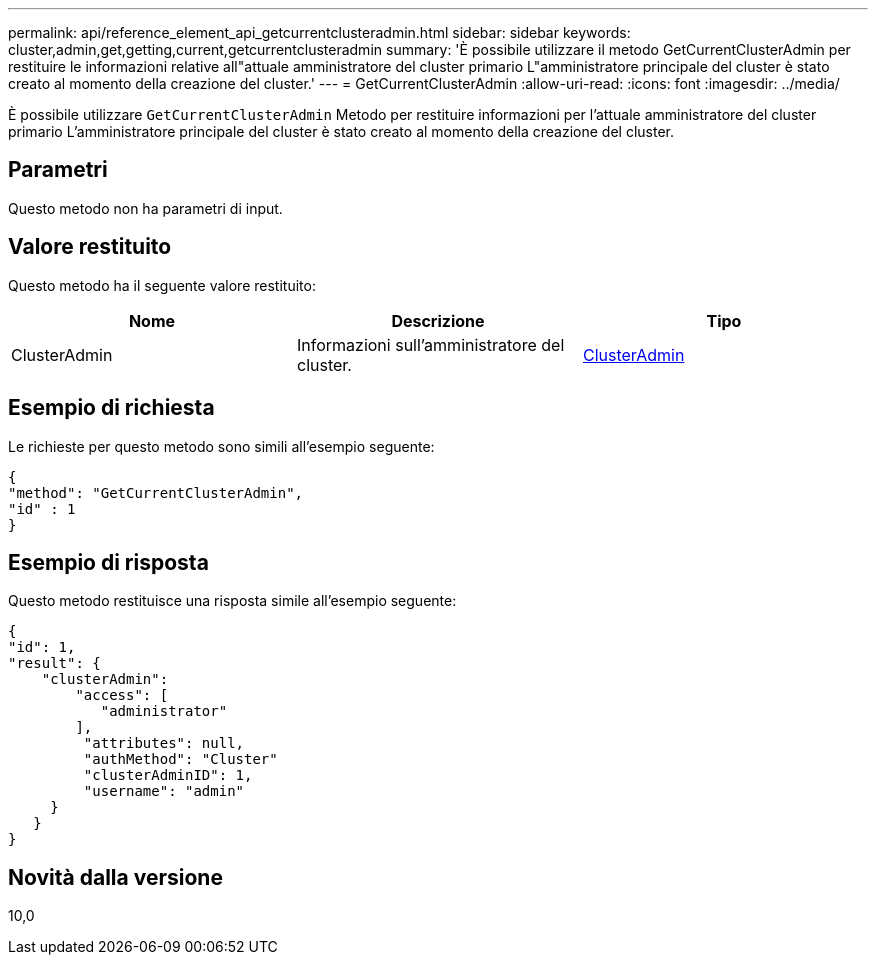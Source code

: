 ---
permalink: api/reference_element_api_getcurrentclusteradmin.html 
sidebar: sidebar 
keywords: cluster,admin,get,getting,current,getcurrentclusteradmin 
summary: 'È possibile utilizzare il metodo GetCurrentClusterAdmin per restituire le informazioni relative all"attuale amministratore del cluster primario L"amministratore principale del cluster è stato creato al momento della creazione del cluster.' 
---
= GetCurrentClusterAdmin
:allow-uri-read: 
:icons: font
:imagesdir: ../media/


[role="lead"]
È possibile utilizzare `GetCurrentClusterAdmin` Metodo per restituire informazioni per l'attuale amministratore del cluster primario L'amministratore principale del cluster è stato creato al momento della creazione del cluster.



== Parametri

Questo metodo non ha parametri di input.



== Valore restituito

Questo metodo ha il seguente valore restituito:

|===
| Nome | Descrizione | Tipo 


 a| 
ClusterAdmin
 a| 
Informazioni sull'amministratore del cluster.
 a| 
xref:reference_element_api_clusteradmin.adoc[ClusterAdmin]

|===


== Esempio di richiesta

Le richieste per questo metodo sono simili all'esempio seguente:

[listing]
----
{
"method": "GetCurrentClusterAdmin",
"id" : 1
}
----


== Esempio di risposta

Questo metodo restituisce una risposta simile all'esempio seguente:

[listing]
----
{
"id": 1,
"result": {
    "clusterAdmin":
        "access": [
           "administrator"
        ],
         "attributes": null,
         "authMethod": "Cluster"
         "clusterAdminID": 1,
         "username": "admin"
     }
   }
}
----


== Novità dalla versione

10,0
